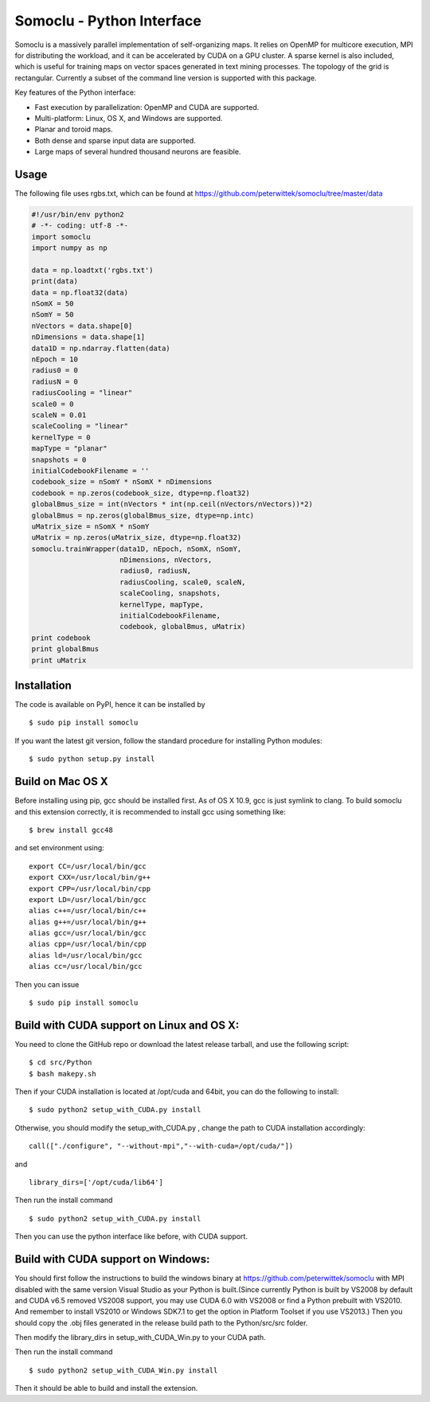 Somoclu - Python Interface
================================

Somoclu is a massively parallel implementation of self-organizing maps. It relies on OpenMP for multicore execution, MPI for distributing the workload, and it can be accelerated by CUDA on a GPU cluster. A sparse kernel is also included, which is useful for training maps on vector spaces generated in text mining processes. The topology of the grid is rectangular. Currently a subset of the command line version is supported with this package.

Key features of the Python interface:

* Fast execution by parallelization: OpenMP and CUDA are supported.
* Multi-platform: Linux, OS X, and Windows are supported.
* Planar and toroid maps.
* Both dense and sparse input data are supported.
* Large maps of several hundred thousand neurons are feasible.


Usage
------
The following file uses rgbs.txt, which can be found at https://github.com/peterwittek/somoclu/tree/master/data

.. code-block:: python
		
    #!/usr/bin/env python2
    # -*- coding: utf-8 -*-
    import somoclu
    import numpy as np

    data = np.loadtxt('rgbs.txt')
    print(data)
    data = np.float32(data)
    nSomX = 50
    nSomY = 50
    nVectors = data.shape[0]
    nDimensions = data.shape[1]
    data1D = np.ndarray.flatten(data)
    nEpoch = 10
    radius0 = 0
    radiusN = 0
    radiusCooling = "linear"
    scale0 = 0
    scaleN = 0.01
    scaleCooling = "linear"
    kernelType = 0
    mapType = "planar"
    snapshots = 0
    initialCodebookFilename = ''
    codebook_size = nSomY * nSomX * nDimensions
    codebook = np.zeros(codebook_size, dtype=np.float32)
    globalBmus_size = int(nVectors * int(np.ceil(nVectors/nVectors))*2)
    globalBmus = np.zeros(globalBmus_size, dtype=np.intc)
    uMatrix_size = nSomX * nSomY
    uMatrix = np.zeros(uMatrix_size, dtype=np.float32)
    somoclu.trainWrapper(data1D, nEpoch, nSomX, nSomY,
                         nDimensions, nVectors,
                         radius0, radiusN,
                         radiusCooling, scale0, scaleN,
                         scaleCooling, snapshots,
                         kernelType, mapType,
                         initialCodebookFilename,
                         codebook, globalBmus, uMatrix)
    print codebook
    print globalBmus
    print uMatrix



Installation
------------
The code is available on PyPI, hence it can be installed by

::

    $ sudo pip install somoclu

If you want the latest git version, follow the standard procedure for installing Python modules:

::

    $ sudo python setup.py install

Build on Mac OS X
--------------------
Before installing using pip, gcc should be installed first. As of OS X 10.9, gcc is just symlink to clang. To build somoclu and this extension correctly, it is recommended to install gcc using something like:
::
   
    $ brew install gcc48

and set environment using:
::
   
    export CC=/usr/local/bin/gcc
    export CXX=/usr/local/bin/g++
    export CPP=/usr/local/bin/cpp
    export LD=/usr/local/bin/gcc
    alias c++=/usr/local/bin/c++
    alias g++=/usr/local/bin/g++	
    alias gcc=/usr/local/bin/gcc
    alias cpp=/usr/local/bin/cpp
    alias ld=/usr/local/bin/gcc
    alias cc=/usr/local/bin/gcc

Then you can issue
::
   
    $ sudo pip install somoclu

    
Build with CUDA support on Linux and OS X:
------------------------------------------
You need to clone the GitHub repo or download the latest release tarball, and use the following script:

::
   
    $ cd src/Python
    $ bash makepy.sh

Then if your CUDA installation is located at /opt/cuda and 64bit, you can do the following to install:

::
   
    $ sudo python2 setup_with_CUDA.py install

Otherwise, you should modify the setup_with_CUDA.py ,
change the path to CUDA installation accordingly:

::
   
   call(["./configure", "--without-mpi","--with-cuda=/opt/cuda/"])

and

::
   
   library_dirs=['/opt/cuda/lib64']

Then run the install command

::
   
    $ sudo python2 setup_with_CUDA.py install

Then you can use the python interface like before, with CUDA support.

Build with CUDA support on Windows:
--------------------------------------
You should first follow the instructions to build the windows binary at https://github.com/peterwittek/somoclu with MPI disabled with the same version Visual Studio as your Python is built.(Since currently Python is built by VS2008 by default and CUDA v6.5 removed VS2008 support, you may use CUDA 6.0 with VS2008 or find a Python prebuilt with VS2010. And remember to install VS2010 or Windows SDK7.1 to get the option in Platform Toolset if you use VS2013.) Then you should copy the .obj files generated in the release build path to the Python/src/src folder. 

Then modify the library_dirs in setup_with_CUDA_Win.py  to your CUDA path.

Then run the install command

::
   
    $ sudo python2 setup_with_CUDA_Win.py install
	
Then it should be able to build and install the extension.
